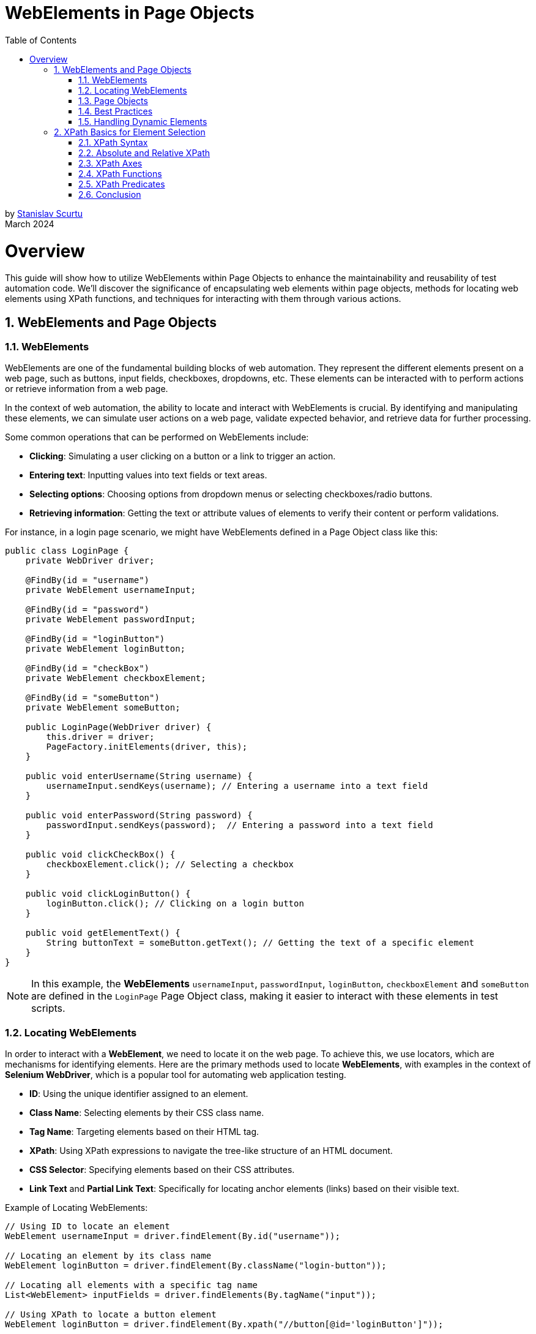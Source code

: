 = WebElements in Page Objects
:doctype: book
:icons: font
:toc: left
:sectnums:

by mailto:stanislav.scurtu@gmail.com[Stanislav Scurtu] +
March 2024

= Overview

This guide will show how to utilize WebElements within Page Objects to enhance the maintainability and reusability of test automation code.
We'll discover the significance of encapsulating web elements within page objects, methods for locating web elements using XPath functions, and techniques for interacting with them through various actions.

== WebElements and Page Objects

=== WebElements

WebElements are one of the fundamental building blocks of web automation.
They represent the different elements present on a web page, such as buttons, input fields, checkboxes, dropdowns, etc.
These elements can be interacted with to perform actions or retrieve information from a web page.

In the context of web automation, the ability to locate and interact with WebElements is crucial.
By identifying and manipulating these elements, we can simulate user actions on a web page, validate expected behavior, and retrieve data for further processing.

Some common operations that can be performed on WebElements include:

- *Clicking*: Simulating a user clicking on a button or a link to trigger an action.
- *Entering text*: Inputting values into text fields or text areas.
- *Selecting options*: Choosing options from dropdown menus or selecting checkboxes/radio buttons.
- *Retrieving information*: Getting the text or attribute values of elements to verify their content or perform validations.

For instance, in a login page scenario, we might have WebElements defined in a Page Object class like this:

[source,java]
----
public class LoginPage {
    private WebDriver driver;

    @FindBy(id = "username")
    private WebElement usernameInput;

    @FindBy(id = "password")
    private WebElement passwordInput;

    @FindBy(id = "loginButton")
    private WebElement loginButton;

    @FindBy(id = "checkBox")
    private WebElement checkboxElement;

    @FindBy(id = "someButton")
    private WebElement someButton;

    public LoginPage(WebDriver driver) {
        this.driver = driver;
        PageFactory.initElements(driver, this);
    }

    public void enterUsername(String username) {
        usernameInput.sendKeys(username); // Entering a username into a text field
    }

    public void enterPassword(String password) {
        passwordInput.sendKeys(password);  // Entering a password into a text field
    }

    public void clickCheckBox() {
        checkboxElement.click(); // Selecting a checkbox
    }

    public void clickLoginButton() {
        loginButton.click(); // Clicking on a login button
    }

    public void getElementText() {
        String buttonText = someButton.getText(); // Getting the text of a specific element
    }
}
----

[NOTE]
In this example, the *WebElements* `usernameInput`, `passwordInput`, `loginButton`, `checkboxElement` and `someButton` are defined in the `LoginPage` Page Object class, making it easier to interact with these elements in test scripts.

=== Locating WebElements

In order to interact with a *WebElement*, we need to locate it on the web page.
To achieve this, we use locators, which are mechanisms for identifying elements.
Here are the primary methods used to locate *WebElements*, with examples in the context of *Selenium WebDriver*, which is a popular tool for automating web application testing.

- *ID*: Using the unique identifier assigned to an element.
- *Class Name*: Selecting elements by their CSS class name.
- *Tag Name*: Targeting elements based on their HTML tag.
- *XPath*: Using XPath expressions to navigate the tree-like structure of an HTML document.
- *CSS Selector*: Specifying elements based on their CSS attributes.
- *Link Text* and *Partial Link Text*: Specifically for locating anchor elements (links) based on their visible text.

Example of Locating WebElements:

[source,java]
----
// Using ID to locate an element
WebElement usernameInput = driver.findElement(By.id("username"));

// Locating an element by its class name
WebElement loginButton = driver.findElement(By.className("login-button"));

// Locating all elements with a specific tag name
List<WebElement> inputFields = driver.findElements(By.tagName("input"));

// Using XPath to locate a button element
WebElement loginButton = driver.findElement(By.xpath("//button[@id='loginButton']"));

// Using CSS Selector to locate a form element
WebElement emailInput = driver.findElement(By.cssSelector("input[name='email']"));

// Locating a link element by its visible text
WebElement privacyPolicyLink = driver.findElement(By.linkText("Privacy Policy"));

// Locating a link element by a partial match of its visible text
WebElement termsOfServiceLink = driver.findElement(By.partialLinkText("Terms of"));
----

Each of these methods has its own use case depending on the uniqueness of the element's attributes and the complexity of the webpage's *Document Object Model* (DOM).
When using class names, tag names, CSS selectors, or XPath, remember that if there are multiple elements matching the criteria, the first one found in the DOM order is returned.
For selecting multiple elements (like all links within a container), `Selenium` provides the `findElements` method, which returns a list of all matching elements.

[IMPORTANT]
It's important to choose appropriate locators that are both reliable and efficient.
While some locators may seem easier to use, they might also be more prone to changes in the web page structure, leading to maintenance issues.

=== Page Objects

Page Objects is a design pattern commonly used in web automation to organize and manage WebElements and their interactions.
It provides a structured and scalable approach to represent web pages as classes and encapsulate the related logic within those classes.

The main goals of using Page Objects are:

- *Modularity*: Breaking down complex web pages into smaller, manageable units.
Each page of the application is represented by its own class, breaking down the site into manageable units.
This modularity allows for focused testing on specific areas of the site without worrying about the full site's complexity at once.
- *Reusability*: Common interactions, such as navigation between pages, are encapsulated within methods and reused across multiple tests.
For example, multiple tests might involve adding products to the cart, which can be easily accomplished using the `addProductToCart` method in the `ProductPage` class.
- *Maintainability*: Providing a clear separation between the test code and the page-specific code, making it easier to update and maintain.
When the UI of the site changes, such as an `id` of a button, the update needs to be made only in one place within the respective Page Object.
This separation between test code and page-specific code simplifies maintenance, as updates to the website's UI require minimal changes to the test suite.

A Page Object typically represents a single web page and contains methods that interact with the WebElements present on that page.
The focus is on the sequence of actions (like navigating to the product page and adding an item to the cart) rather than the details of how those actions are performed.

Here is an example of a simple page object model for a login page using `Selenium WebDriver`:

[source,java]
----
public class LoginPage {

    private WebDriver driver;
    private By usernameField = By.id("username");
    private By passwordField = By.id("password");
    private By loginButton = By.id("login-button");

    public LoginPage(WebDriver driver) {
        this.driver = driver;
    }

    public void enterUsername(String username) {
        driver.findElement(usernameField).sendKeys(username);
    }

    public void enterPassword(String password) {
        driver.findElement(passwordField).sendKeys(password);
    }

    public void clickLoginButton() {
        driver.findElement(loginButton).click();
    }
}
----

And here is an example of how the page object can be used in a test script:

[source,java]
----
public class LoginTest {

    private WebDriver driver;

    @Before
    public void setUp() {
        System.setProperty("webdriver.chrome.driver", "path/to/chromedriver");
        driver = new ChromeDriver();
        driver.get("https://www.example.com/login");
    }

    @Test
    public void testValidLogin() {
        LoginPage loginPage = new LoginPage(driver);
        loginPage.enterUsername("username");
        loginPage.enterPassword("password");
        loginPage.clickLoginButton();
        // Assertions and further actions
    }

    @After
    public void tearDown() {
        driver.quit();
    }
}
----

In this example, the LoginPage class represents the login page of the application, and it encapsulates all the elements and functionality related to the login page.
The LoginTest class then uses the page object to interact with the login page, making the test script more readable and maintainable.

[NOTE]
Furthermore, Page Objects can help improve the readability and understandability of test scripts by abstracting away the implementation details and providing higher-level methods that represent the desired actions or behaviors on the page.

=== Best Practices

When working with WebElements in Page Objects, it is important to follow best practices to ensure the maintainability, readability, and reusability of our code.

Here are some best practices to consider:

*1. Use Descriptive Naming*

When defining WebElements in our Page Objects, use descriptive and meaningful names.
This makes our code more readable and helps other team members understand the purpose of each element.
For example:

[source,java]
----
@FindBy(id = "username") private WebElement usernameInput;
----

*2. Encapsulate Interactions*

Encapsulate interactions with WebElements within methods in our Page Objects.
This makes it easier to modify the implementation details of the interactions without affecting the tests that use the Page Objects.
For example:

[source,java]
----
public void enterUsername(String username) {
    usernameInput.sendKeys(username);
}
----

*3. Avoid Using `Thread.sleep()`*

Avoid using `Thread.sleep()` to wait for a WebElement to be visible or interactable.
Instead, use explicit waits provided by Selenium to wait for the desired condition to be met.
For example:

[source,java]
----
WebDriverWait wait = new WebDriverWait(driver, 10);
wait.until(ExpectedConditions.visibilityOf(usernameInput));
----

*4. Reuse Page Objects*

Reuse Page Objects to avoid duplicating code.
If a WebElement is used across multiple tests or pages, consider creating a base Page Object that other Page Objects can extend.
For example:

[source,java]
----
public class BasePage {
    // common WebElements and methods
}
----

*5. Separate Page Object Initialization*

Separate Page Object initialization from test logic to make tests more maintainable.
Consider using a separate class or method to create and initialize Page Objects that can be reused across multiple tests.
For example:

[source,java]
----
LoginPage loginPage = new LoginPage(driver);
----

By following these best practices, we can create Page Objects that are easier to maintain, understand, and reuse in our test automation framework.

=== Handling Dynamic Elements

In web automation, it is common to encounter dynamic elements on a page.
These elements may appear or disappear based on user interactions, time delays, or other factors.
Handling dynamic elements in page objects is crucial for ensuring the reliability and stability of automated tests.

Here are some strategies to handle dynamic elements in POM with examples in Java:

*1. Explicit Waits*

One approach to handling dynamic elements is to use explicit waits.
By using explicit waits, the test script can wait for the presence, visibility, or specific state of an element before interacting with it.
This can be achieved using `Selenium's WebDriverWait` class in combination with `ExpectedConditions`. +

For example, to wait for an element to be visible, the following code can be used in a page object:

[source,java]
----
import org.openqa.selenium.By;
import org.openqa.selenium.WebDriver;
import org.openqa.selenium.WebElement;
import org.openqa.selenium.support.ui.ExpectedConditions;
import org.openqa.selenium.support.ui.WebDriverWait;

public class DynamicPage {
    WebDriver driver;
    WebDriverWait wait;

    public DynamicPage(WebDriver driver) {
        this.driver = driver;
        this.wait = new WebDriverWait(driver, 10); // 10 seconds timeout
    }

    public WebElement waitForElementToAppear(By locator) {
        return wait.until(ExpectedConditions.visibilityOfElementLocated(locator));
    }
}

----

*2. Handling AJAX or JavaScript Heavy Sites*

For AJAX or heavily JavaScript-based sites, elements might not only be invisible initially but might also get loaded or changed based on the user's actions.
Using `ExpectedConditions` like `elementToBeClickable` or custom conditions might be necessary.

Example:

[source,java]
----
public WebElement waitForElementToBeClickable(By locator) {
    return wait.until(ExpectedConditions.elementToBeClickable(locator));
}
----

*3. Dealing with Elements in iFrames*

Elements inside iFrames are not directly accessible.
we first need to switch to the iFrame before interacting with its elements.

[source,java]
----
public void switchToIFrame(WebElement iFrameElement) {
    driver.switchTo().frame(iFrameElement);
}

public void switchBackFromIFrame() {
    driver.switchTo().defaultContent();
}
----

*4. Dynamic Selectors*

Sometimes, elements can be identified by dynamic attributes that change.
In such cases, using XPath or CSS selectors with patterns can help.

For a button that has an ID that changes like submit_123, where 123 is dynamic:

[source,java]
----
public WebElement getDynamicElement(String dynamicPart) {
    return driver.findElement(By.xpath("//button[contains(@id, 'submit_" + dynamicPart + "')]"));
}
----

*5. JavaScript Executor*

For elements that are particularly difficult to interact with due to their dynamic nature, executing JavaScript directly can be an effective workaround.
This can be used to directly change an element's state, click an element, or even scroll to an element.

[source,java]
----
public void clickElementWithJS(WebElement element) {
    ((JavascriptExecutor) driver).executeScript("arguments[0].click();", element);
}
----

*6. Re-trying Failed Actions*

In some cases, especially in highly dynamic applications, even explicit waits might not be enough.
Implementing a retry logic for certain actions like clicks or text inputs can increase the reliability of our tests.

[source,java]
----
public void clickWithRetry(WebElement element, int retries) {
    for (int i = 0; i < retries; i++) {
        try {
            element.click();
            break; // Break out of loop if click is successful
        } catch (Exception e) {
            if (i == retries - 1) {
                throw e; // Rethrow exception on last attempt
            }
        }
    }
}
----

By implementing these strategies, we can create more robust, reliable Selenium tests that can handle the dynamic nature of modern web applications.

== XPath Basics for Element Selection

XPath, which stands for XML Path Language, is a powerful query language used to navigate and select elements in XML or HTML documents.
In the context of web development, XPath is particularly useful for locating specific elements within the Document Object Model (DOM) of a web page.

=== XPath Syntax

XPath's expressions are written using a combination of element names, attributes, and conditions.
The basic syntax for writing an XPath expression is as follows:

`//element[@attribute='value']`

- `//` selects nodes from the current node that matches the selection, regardless of their position.
- `element` refers to the name of the desired element.
- `[@attribute='value']` specifies the attribute and its value for filtering the element selection.

Here's a practical example using an HTML snippet:

[source,html]
----
<html>
  <body>
    <div id="main" class="container">
      <a href="https://example.com" title="Example">Visit Example</a>
      <a href="https://example.com/about" title="About">Visit About</a>
      <span class="highlight">Important</span>
      <a href="https://another-example.com" title="Another Example">Another Example</a>
    </div>
  </body>
</html>
----

Suppose we want to select all `<a>` elements with a title attribute equal to 'Example'.
The XPath would be:

----
//a[@title='Example']
----

This XPath expression targets the `<a>` element that links to "https://example.com" with the title "Example".

=== Absolute and Relative XPath

XPath's expressions can be classified as either absolute or relative.

- *Absolute XPath* begins with a single forward slash `/`, starting the evaluation from the root of the document.
For example: `/html/body/div[2]/form/input[1]`.
Absolute XPath expressions have the disadvantage of being brittle and prone to break if any structural changes occur in the HTML structure.

- *Relative XPath* does not start with a slash.
It begins with a node that serves as a starting point.
This approach is preferable, as relative XPath expressions are more flexible and less likely to be impacted by changes in the overall structure of the web page.
For example: `//form[@id='loginForm']/input[1]`.

Consider an HTML page structured like this:

[source,html]
----
<html>
  <head>
    <title>Example Page</title>
  </head>
  <body>
    <div>
      <p>First Paragraph</p>
    </div>
    <div class="content">
      <form id="loginForm">
        <input type="text" name="username" />
        <input type="password" name="password" />
        <input type="submit" value="Login" />
      </form>
    </div>
  </body>
</html>
----

To select the first input element (username field) in the form using *Absolute XPath*, we would specify:

----

/html/body/div[2]/form/input[1]

----

This path starts from the root `<html>` element, goes through `<body>`, selects the second <div> element (because the first `<div>` doesn't have a form), then selects the `<form>` and finally the first `<input>` element within that form.

Using the same HTML structure as above, if we want to select the first input element in the form but with a *Relative XPath*, we could use:

----
//form[@id='loginForm']/input[1]
----

This XPath does not specify the complete path from the root.
Instead, it starts with looking for any `<form>` element with an id of "loginForm" throughout the document.
Once found, it selects the first `<input>` element within that form.

=== XPath Axes

Axes in XPath provide a way to traverse elements relative to the current node.
There are several axes available for element navigation, including:

- *ancestor*: Selects all ancestors (parent, grandparent, etc.) of the current node.
- *descendant*: Selects all descendants (children, grandchildren, etc.) of the current node.
- *following*: Selects all nodes that come after the current node.
- *preceding*: Selects all nodes that come before the current node.
- *following-sibling*: Selects all siblings that come after the current node.
- *preceding-sibling*: Selects all siblings that come before the current node.

Example XPath expressions using different axes:

[source,html]
----
<html>
  <head>
    <title>Sample Page</title>
  </head>
  <body>
    <div class="content">
      <span>Introduction</span>
      <p>Paragraph 1</p>
      <table>
        <tr>
          <td>Data 1</td>
        </tr>
      </table>
      <p>Paragraph 2</p>
      <span>Conclusion</span>
    </div>
  </body>
</html>
----

`//table/ancestor::div:` This selects all `<div>` elements that are ancestors of a `<table>` element.
In our example, it would select the `<div class="content">` element.

`//div/descendant::span:` This selects all `<span>` elements that are descendants of a `<div>` element.
In our example, it selects both the "Introduction" and "Conclusion" span elements within `<div class="content">`.

`//div/following::p:` This selects all `<p>` elements in the document that come after a `<div>` element.
Assuming multiple `<div>` elements existed and were appropriately placed, it would select all `<p>` elements following each `<div>`.

`//p/preceding::div:` This selects all `<div>` elements that come before a `<p>` element in the document.
In the structure of our example, if we target the "Paragraph 2" `<p>` element, it would select the `<div class="content">` as it precedes the `<p>` elements.

`//span/following-sibling::p:` This selects all `<p>` elements that are siblings and come after a `<span>` element.
In our example, it selects "Paragraph 1" as it directly follows the "Introduction" span element within the same `<div>` parent.

`//p/preceding-sibling::span:` This selects all `<span>` elements that are siblings and come before a `<p>` element.
Using our example, if we target "Paragraph 1", it would select the "Introduction" span element as it precedes the `<p>` element.

=== XPath Functions

When dealing with web applications, XPath functions are frequently used to locate elements dynamically, validate content, and handle elements based on their state or attributes.
Here are some often-used XPath functions in testing contexts, along with examples to illustrate their practical applications:

- `contains()`

*Use Case:* Finding elements that include a specific text value.
This is useful when the exact text of an element is dynamic or partially known.

*Example:* Locating a button that includes the text "Submit" which might be dynamically appended with the current date or time.

----
//button[contains(text(),'Submit')]
----

- `starts-with()`

*Use Case*: Selecting elements whose attribute values start with a certain string.
This is handy when the attribute value changes dynamically but starts with a predictable pattern.

*Example*: Finding input elements whose id attribute starts with "input-" but has a dynamic suffix.

----
//input[starts-with(@id,'input-')]
----

- `ends-with()`

*Use Case*: Similar to starts-with(), but for matching the end of a string.

----
//input[ends-with(@id,'-username')]
----

- `not()`

*Use Case*: Selecting elements that do not match a certain condition.
This is useful for excluding elements from our selection.

*Example*: Finding elements that do not have a specific class.

----
//*[not(contains(@class,'hidden'))]
----

- `position()`

*Use Case*: Locating elements based on their position within a set of selected nodes.
Useful for selecting the first, last, or an element at a specific index.

*Example*: Selecting the first item in a list.

----

(//ul/li)[position()=1]

----

- `last()`

*Use Case*: Selecting the last element in a sequence of elements.
Useful when we want to interact with the last element of a list that dynamically changes in size.

*Example*: Finding the last <div> element within a container.

----
//div[last()]
----

- `count()`

*Use Case*: Counting elements that match a specific criterion.
This is particularly useful in assertions to validate the number of elements present.

*Example*: Verifying the number of checked checkboxes.

----

count(//input[@type='checkbox' and @checked='checked'])

----

[TIP]
These examples highlight the versatility of XPath functions, allowing for precise element selection and dynamic content handling, which are crucial in the ever-changing landscape of web application interfaces.

=== XPath Predicates

XPath's predicates are used to further refine element selection based on specific conditions.
Predicates are enclosed within square brackets `[]` and allow filtering based on element attributes or position.

Examples of using predicates in XPath expressions:

- `//a[@class='link']:` This expression selects all `<a>` (anchor) elements that have a class attribute with the value link.
It's useful for targeting specific links that are styled or grouped by class name.

*Example Use Case:*

[source,html]
----
<a href="https://example.com" class="link">Example</a>
<a href="https://another.com" class="non-link">Another Example</a>
<a href="https://yetanother.com" class="link">Yet Another Example</a>
----

The XPath expression would select the first and the third `<a>` elements because their class attribute matches "link".

- `//input[@type='text'][@name='username']:` This selects all `<input>` elements that have a type attribute set to text and a name attribute set to username.
It's particularly useful for forms where we need to identify specific input fields by their type and name.

*Example Use Case:*

[source,html]
----
<form>
  <input type="text" name="username" />
  <input type="password" name="password" />
  <input type="text" name="search" />
</form>
----

In this form, only the first `<input>` element would be selected because it is the only one that matches both the type='text' and name='username' conditions.

- `(//table)[2]:` This selects the second `<table>` element in the document.
The use of parentheses is crucial here, as they ensure that the indexing applies to the selection of tables, not to a child of the table.

*Example Use Case:*

[source,html]
----
<div>
  <table>
    <tr>
      <td>First Table</td>
    </tr>
  </table>
  <table>
    <tr>
      <td>Second Table</td>
    </tr>
  </table>
</div>
----

The second `<table>` element, which contains "Second Table", would be selected by this XPath expression.

- `(//div)[last()]:` This selects the last `<div>` element in the document.
The last() function finds the last node in the context of the selected nodes.

*Example Use Case:*

[source,html]
----
<body>
  <div>First Div</div>
  <div>Second Div</div>
  <div>Third Div</div>
</body>
----

In this case, the "Third Div" `<div>` element would be selected, as it is the last `<div>` element in the document.

=== Conclusion

In conclusion, Xpath is really useful in the Page Object Model (POM) because it helps us find and work with elements on web pages easily.
It lets us pick out exactly what we need from web pages, like specific pieces of information, by looking through the page's structure.
This is super handy in web automation because it makes our code better organized, easier to read, and easier to reuse.

By learning how to use Xpath with POM, we can make automation frameworks that are not just strong but also flexible enough to handle changes on websites without a lot of hassle.
This means we can keep our automation projects up-to-date more smoothly and make sure our work stays high-quality.

So, Xpath is really important for anyone doing web automation with POM.
It helps us deal with web pages more effectively, making our projects better and our lives a bit easier.
It's all about getting the hang of Xpath to make the most of it in our projects, keeping up with new things, and always looking for ways to improve.